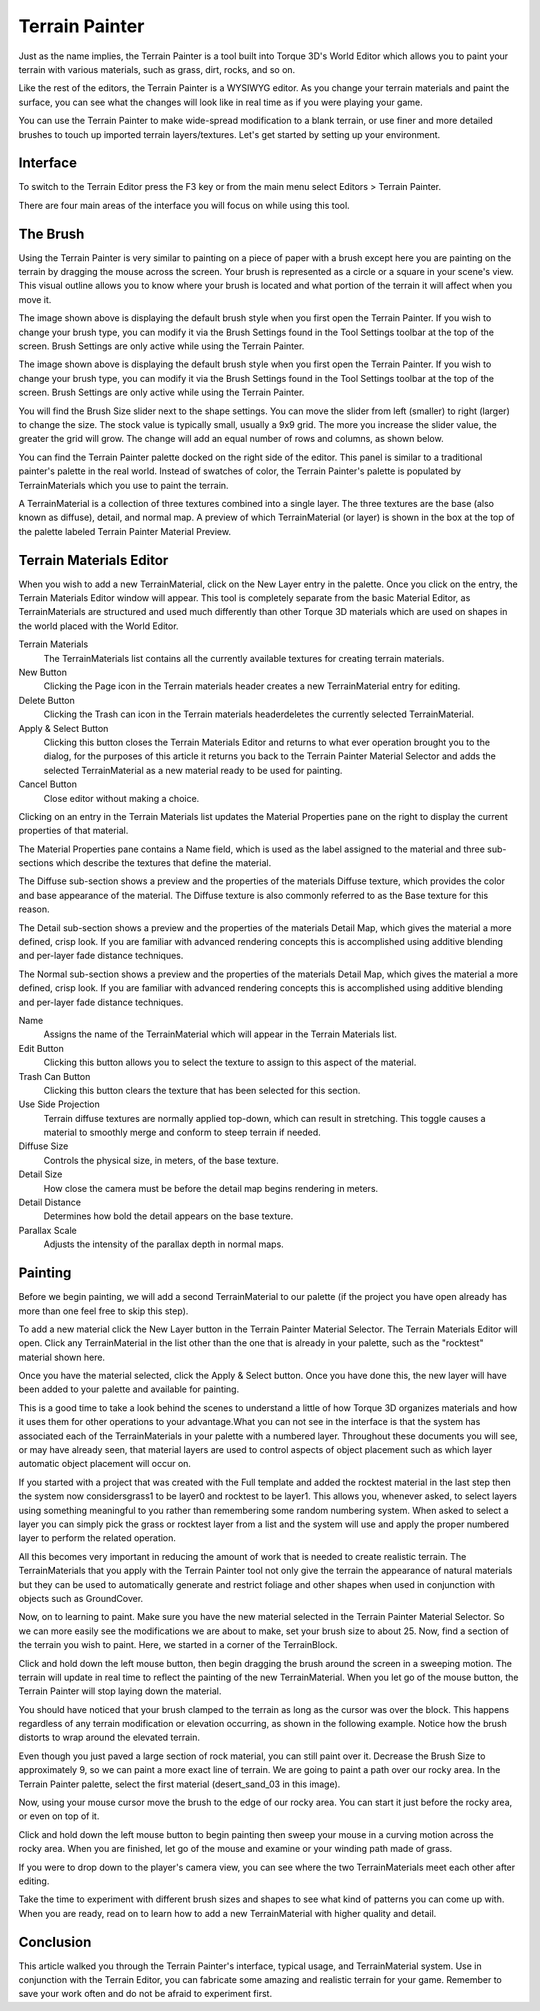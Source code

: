Terrain Painter
===============

Just as the name implies, the Terrain Painter is a tool built into Torque 3D's World Editor which allows you to paint your terrain with various materials, such as grass, dirt, rocks, and so on.

Like the rest of the editors, the Terrain Painter is a WYSIWYG editor. As you change your terrain materials and paint the surface, you can see what the changes will look like in real time as if you were playing your game.

You can use the Terrain Painter to make wide-spread modification to a blank terrain, or use finer and more detailed brushes to touch up imported terrain layers/textures. Let's get started by setting up your environment.

Interface
---------

To switch to the Terrain Editor press the F3 key or from the main menu select Editors > Terrain Painter.

.. image:: terrainpainter/TerrainPainter.jpg

There are four main areas of the interface you will focus on while using this tool.

The Brush
---------

Using the Terrain Painter is very similar to painting on a piece of paper with a brush except here you are painting on the terrain by dragging the mouse across the screen. Your brush is represented as a circle or a square in your scene's view. This visual outline allows you to know where your brush is located and what portion of the terrain it will affect when you move it.

.. image:: terrainpainter/PainterCircleBrush.jpg

The image shown above is displaying the default brush style when you first open the Terrain Painter. If you wish to change your brush type, you can modify it via the Brush Settings found in the Tool Settings toolbar at the top of the screen. Brush Settings are only active while using the Terrain Painter.

The image shown above is displaying the default brush style when you first open the Terrain Painter. If you wish to change your brush type, you can modify it via the Brush Settings found in the Tool Settings toolbar at the top of the screen. Brush Settings are only active while using the Terrain Painter.

.. image:: terrainpainter/PainterSquareBrush.jpg

You will find the Brush Size slider next to the shape settings. You can move the slider from left (smaller) to right (larger) to change the size. The stock value is typically small, usually a 9x9 grid. The more you increase the slider value, the greater the grid will grow. The change will add an equal number of rows and columns, as shown below.

.. image:: terrainpainter/PainterLargeBrush.jpg

You can find the Terrain Painter palette docked on the right side of the editor. This panel is similar to a traditional painter's palette in the real world. Instead of swatches of color, the Terrain Painter's palette is populated by TerrainMaterials which you use to paint the terrain.

.. image:: terrainpainter/PainterPalette.jpg

A TerrainMaterial is a collection of three textures combined into a single layer. The three textures are the base (also known as diffuse), detail, and normal map. A preview of which TerrainMaterial (or layer) is shown in the box at the top of the palette labeled Terrain Painter Material Preview.

Terrain Materials Editor
------------------------

When you wish to add a new TerrainMaterial, click on the New Layer entry in the palette. Once you click on the entry, the Terrain Materials Editor window will appear. This tool is completely separate from the basic Material Editor, as TerrainMaterials are structured and used much differently than other Torque 3D materials which are used on shapes in the world placed with the World Editor.

.. image:: terrainpainter/TerrainMaterialEditor.jpg

Terrain Materials
	The TerrainMaterials list contains all the currently available textures for creating terrain materials.

New Button
	Clicking the Page icon in the Terrain materials header creates a new TerrainMaterial entry for editing.

Delete Button
	Clicking the Trash can icon in the Terrain materials headerdeletes the currently selected TerrainMaterial.

Apply & Select Button
	Clicking this button closes the Terrain Materials Editor and returns to what ever operation brought you to the dialog, for the purposes of this article it returns you back to the Terrain Painter Material Selector and adds the selected TerrainMaterial as a new material ready to be used for painting.

Cancel Button
	Close editor without making a choice.

Clicking on an entry in the Terrain Materials list updates the Material Properties pane on the right to display the current properties of that material.

The Material Properties pane contains a Name field, which is used as the label assigned to the material and three sub-sections which describe the textures that define the material.

The Diffuse sub-section shows a preview and the properties of the materials Diffuse texture, which provides the color and base appearance of the material. The Diffuse texture is also commonly referred to as the Base texture for this reason.

The Detail sub-section shows a preview and the properties of the materials Detail Map, which gives the material a more defined, crisp look. If you are familiar with advanced rendering concepts this is accomplished using additive blending and per-layer fade distance techniques.

The Normal sub-section shows a preview and the properties of the materials Detail Map, which gives the material a more defined, crisp look. If you are familiar with advanced rendering concepts this is accomplished using additive blending and per-layer fade distance techniques.

Name
	Assigns the name of the TerrainMaterial which will appear in the Terrain Materials list.

Edit Button
	Clicking this button allows you to select the texture to assign to this aspect of the material.

Trash Can Button
	Clicking this button clears the texture that has been selected for this section.

Use Side Projection
	Terrain diffuse textures are normally applied top-down, which can result in stretching. This toggle causes a material to smoothly merge and conform to steep terrain if needed.

Diffuse Size
	Controls the physical size, in meters, of the base texture.

Detail Size
	How close the camera must be before the detail map begins rendering in meters.

Detail Distance
	Determines how bold the detail appears on the base texture.

Parallax Scale
	Adjusts the intensity of the parallax depth in normal maps.

Painting
--------

Before we begin painting, we will add a second TerrainMaterial to our palette (if the project you have open already has more than one feel free to skip this step).

To add a new material click the New Layer button in the Terrain Painter Material Selector. The Terrain Materials Editor will open. Click any TerrainMaterial in the list other than the one that is already in your palette, such as the "rocktest" material shown here.

.. image:: terrainpainter/TerrainMaterialEditor.jpg

Once you have the material selected, click the Apply & Select button. Once you have done this, the new layer will have been added to your palette and available for painting.

This is a good time to take a look behind the scenes to understand a little of how Torque 3D organizes materials and how it uses them for other operations to your advantage.What you can not see in the interface is that the system has associated each of the TerrainMaterials in your palette with a numbered layer. Throughout these documents you will see, or may have already seen, that material layers are used to control aspects of object placement such as which layer automatic object placement will occur on.

If you started with a project that was created with the Full template and added the rocktest material in the last step then the system now considersgrass1 to be layer0 and rocktest to be layer1. This allows you, whenever asked, to select layers using something meaningful to you rather than remembering some random numbering system. When asked to select a layer you can simply pick the grass or rocktest layer from a list and the system will use and apply the proper numbered layer to perform the related operation.

All this becomes very important in reducing the amount of work that is needed to create realistic terrain. The TerrainMaterials that you apply with the Terrain Painter tool not only give the terrain the appearance of natural materials but they can be used to automatically generate and restrict foliage and other shapes when used in conjunction with objects such as GroundCover.

.. image:: terrainpainter/PainterPaletteRocks.jpg

Now, on to learning to paint. Make sure you have the new material selected in the Terrain Painter Material Selector. So we can more easily see the modifications we are about to make, set your brush size to about 25. Now, find a section of the terrain you wish to paint. Here, we started in a corner of the TerrainBlock.

.. image:: terrainpainter/PaintRockBefore.jpg

Click and hold down the left mouse button, then begin dragging the brush around the screen in a sweeping motion. The terrain will update in real time to reflect the painting of the new TerrainMaterial. When you let go of the mouse button, the Terrain Painter will stop laying down the material.

.. image:: terrainpainter/PaintRockAfter.jpg

You should have noticed that your brush clamped to the terrain as long as the cursor was over the block. This happens regardless of any terrain modification or elevation occurring, as shown in the following example. Notice how the brush distorts to wrap around the elevated terrain.

.. image:: terrainpainter/PainterBrushClamping.jpg

Even though you just paved a large section of rock material, you can still paint over it. Decrease the Brush Size to approximately 9, so we can paint a more exact line of terrain. We are going to paint a path over our rocky area. In the Terrain Painter palette, select the first material (desert_sand_03 in this image).

.. image:: terrainpainter/SwitchToDesert.jpg

Now, using your mouse cursor move the brush to the edge of our rocky area. You can start it just before the rocky area, or even on top of it.

.. image:: terrainpainter/PaintPathBefore.jpg

Click and hold down the left mouse button to begin painting then sweep your mouse in a curving motion across the rocky area. When you are finished, let go of the mouse and examine or your winding path made of grass.

.. image:: terrainpainter/PaintPathAfter.jpg

If you were to drop down to the player's camera view, you can see where the two TerrainMaterials meet each other after editing.

.. image:: terrainpainter/PathCloseup.jpg

Take the time to experiment with different brush sizes and shapes to see what kind of patterns you can come up with. When you are ready, read on to learn how to add a new TerrainMaterial with higher quality and detail.

Conclusion
----------

This article walked you through the Terrain Painter's interface, typical usage, and TerrainMaterial system. Use in conjunction with the Terrain Editor, you can fabricate some amazing and realistic terrain for your game. Remember to save your work often and do not be afraid to experiment first.
